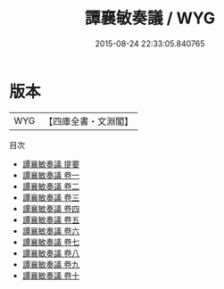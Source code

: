 #+TITLE: 譚襄敏奏議 / WYG
#+DATE: 2015-08-24 22:33:05.840765
* 版本
 |       WYG|【四庫全書・文淵閣】|
目次
 - [[file:KR2f0029_000.txt::000-1a][譚襄敏奏議 提要]]
 - [[file:KR2f0029_001.txt::001-1a][譚襄敏奏議 卷一]]
 - [[file:KR2f0029_002.txt::002-1a][譚襄敏奏議 卷二]]
 - [[file:KR2f0029_003.txt::003-1a][譚襄敏奏議 卷三]]
 - [[file:KR2f0029_004.txt::004-1a][譚襄敏奏議 卷四]]
 - [[file:KR2f0029_005.txt::005-1a][譚襄敏奏議 卷五]]
 - [[file:KR2f0029_006.txt::006-1a][譚襄敏奏議 卷六]]
 - [[file:KR2f0029_007.txt::007-1a][譚襄敏奏議 卷七]]
 - [[file:KR2f0029_008.txt::008-1a][譚襄敏奏議 卷八]]
 - [[file:KR2f0029_009.txt::009-1a][譚襄敏奏議 卷九]]
 - [[file:KR2f0029_010.txt::010-1a][譚襄敏奏議 卷十]]
